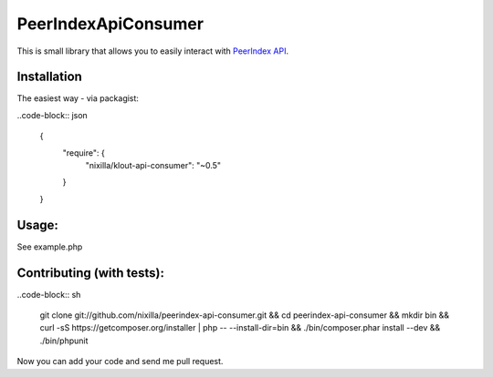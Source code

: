 PeerIndexApiConsumer
====================

This is small library that allows you to easily interact with `PeerIndex API`_.

.. _`PeerIndex API`: https://developers.peerindex.com/page

.. image:: https://travis-ci.org/nixilla/peerindex-api-consumer.png?branch=master

Installation
````````````

The easiest way - via packagist:

..code-block:: json

    {
        "require": {
            "nixilla/klout-api-consumer": "~0.5"
        }
    }

Usage:
``````

See example.php

Contributing (with tests):
``````````````````````````

..code-block:: sh

    git clone git://github.com/nixilla/peerindex-api-consumer.git && \
    cd peerindex-api-consumer && \
    mkdir bin && \
    curl -sS https://getcomposer.org/installer | php -- --install-dir=bin && \
    ./bin/composer.phar install --dev && \
    ./bin/phpunit


Now you can add your code and send me pull request.
